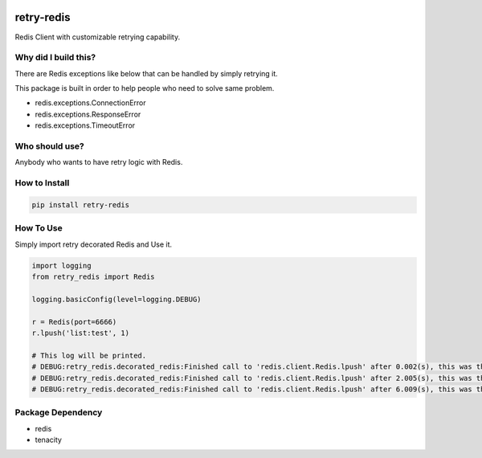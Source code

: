 .. image:: https://img.shields.io/badge/License-GPL%20v3-blue.svg
   :target: https://www.gnu.org/licenses/gpl-3.0

.. image:: https://badge.fury.io/py/retry-redis.svg
    :target: https://pypi.org/project/retry-redis/

.. image:: https://img.shields.io/travis/Gatsby-Lee/retry-redis.svg
   :target: https://travis-ci.org/Gatsby-Lee/retry-redis


retry-redis
===========

Redis Client with customizable retrying capability.


Why did I build this?
---------------------

There are Redis exceptions like below that can be handled by simply retrying it.

This package is built in order to help people who need to solve same problem.

* redis.exceptions.ConnectionError
* redis.exceptions.ResponseError
* redis.exceptions.TimeoutError


Who should use?
---------------

Anybody who wants to have retry logic with Redis.



How to Install
--------------

.. code-block:: bash

    pip install retry-redis


How To Use
----------

Simply import retry decorated Redis and Use it.


.. code-block:: python

    import logging
    from retry_redis import Redis

    logging.basicConfig(level=logging.DEBUG)

    r = Redis(port=6666)
    r.lpush('list:test', 1)

    # This log will be printed.
    # DEBUG:retry_redis.decorated_redis:Finished call to 'redis.client.Redis.lpush' after 0.002(s), this was the 1st time calling it.
    # DEBUG:retry_redis.decorated_redis:Finished call to 'redis.client.Redis.lpush' after 2.005(s), this was the 2nd time calling it.
    # DEBUG:retry_redis.decorated_redis:Finished call to 'redis.client.Redis.lpush' after 6.009(s), this was the 3rd time calling it.


Package Dependency
------------------

* redis
* tenacity

